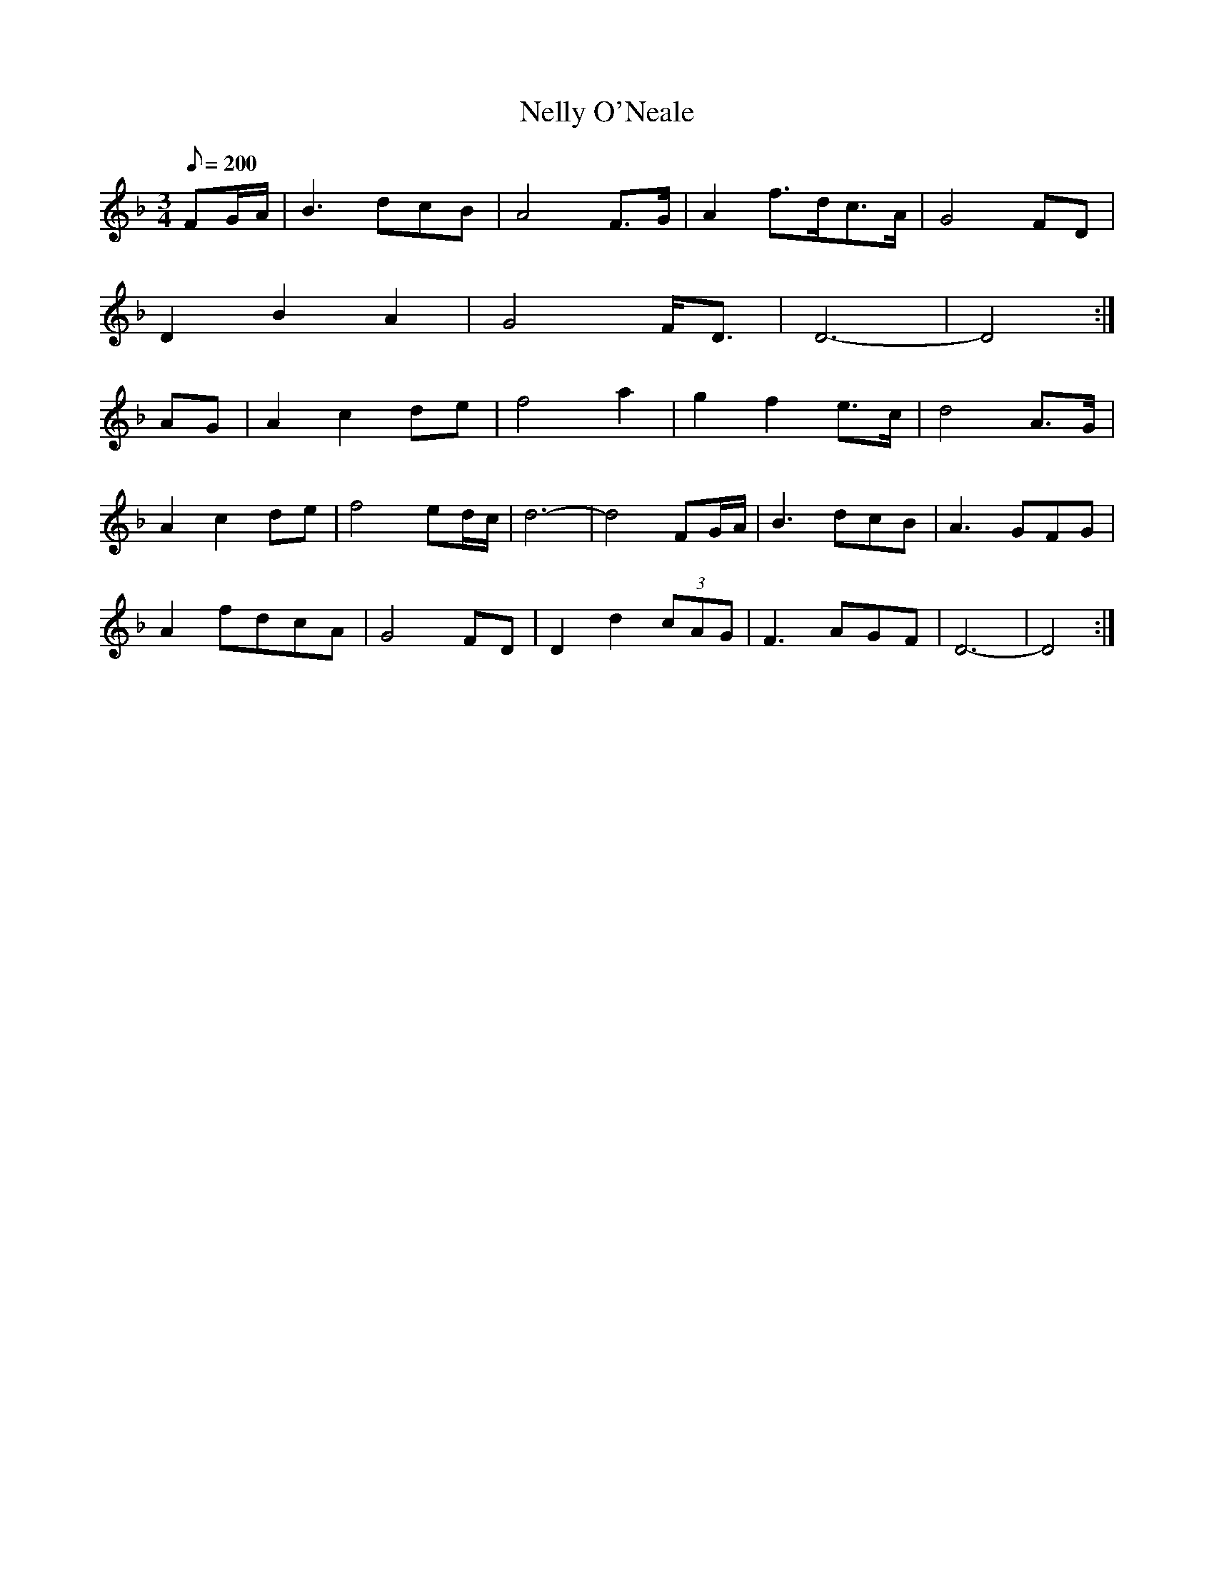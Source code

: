 X:336
T: Nelly O'Neale
N: O'Farrell's Pocket Companion v.4 (Sky ed. p.147)
N: "Irish"
M: 3/4
L: 1/8
Q: 200
R: waltz
K: Gdor
FG/A/| B3 dcB| A4 F>G| A2 f>dc>A| G4 FD|
D2B2A2| G4 F<D| D6-|D4 :|
AG| A2c2 de|f4a2| g2f2e>c|d4 A>G|
A2c2 de|f4 ed/c/| d6-|d4 FG/A/| B3 dcB| A3 GFG|
A2 fdcA| G4 FD|D2d2 (3cAG| F3 AGF| D6-|D4 :|
